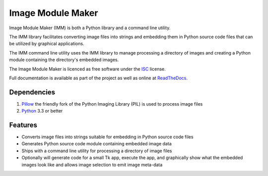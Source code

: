==================
Image Module Maker
==================

Image Module Maker (IMM) is both a Python library and a command line utility.

The IMM library facilitates converting image files into strings and embedding them in Python source code files
that can be utilized by graphical applications.

The IMM command line utility uses the IMM library to manage processing a directory of images and creating a Python 
module containing the directory's embedded images.

The Image Module Maker is licenced as free software under the ISC_ license.

Full documentation is available as part of the project as well as online at ReadTheDocs_.


Dependencies
------------

1. Pillow_ the friendly fork of the Python Imaging Library (PIL) is used to process image files

2. Python_ 3.3 or better 



Features
--------

* Converts image files into strings suitable for embedding in Python source code files
* Generates Python source code module containing embedded image data
* Ships with a command line utility for processing a directory of image files
* Optionally will generate code for a small Tk app, execute the app, and graphically show what the embedded images look like and allows image selection to emit image meta-data



.. _ISC: https://en.wikipedia.org/wiki/ISC_license
.. _ReadTheDocs: https://imm.readthedocs.org
.. _Python: https://www.python.org
.. _Pillow: http://python-pillow.org/

